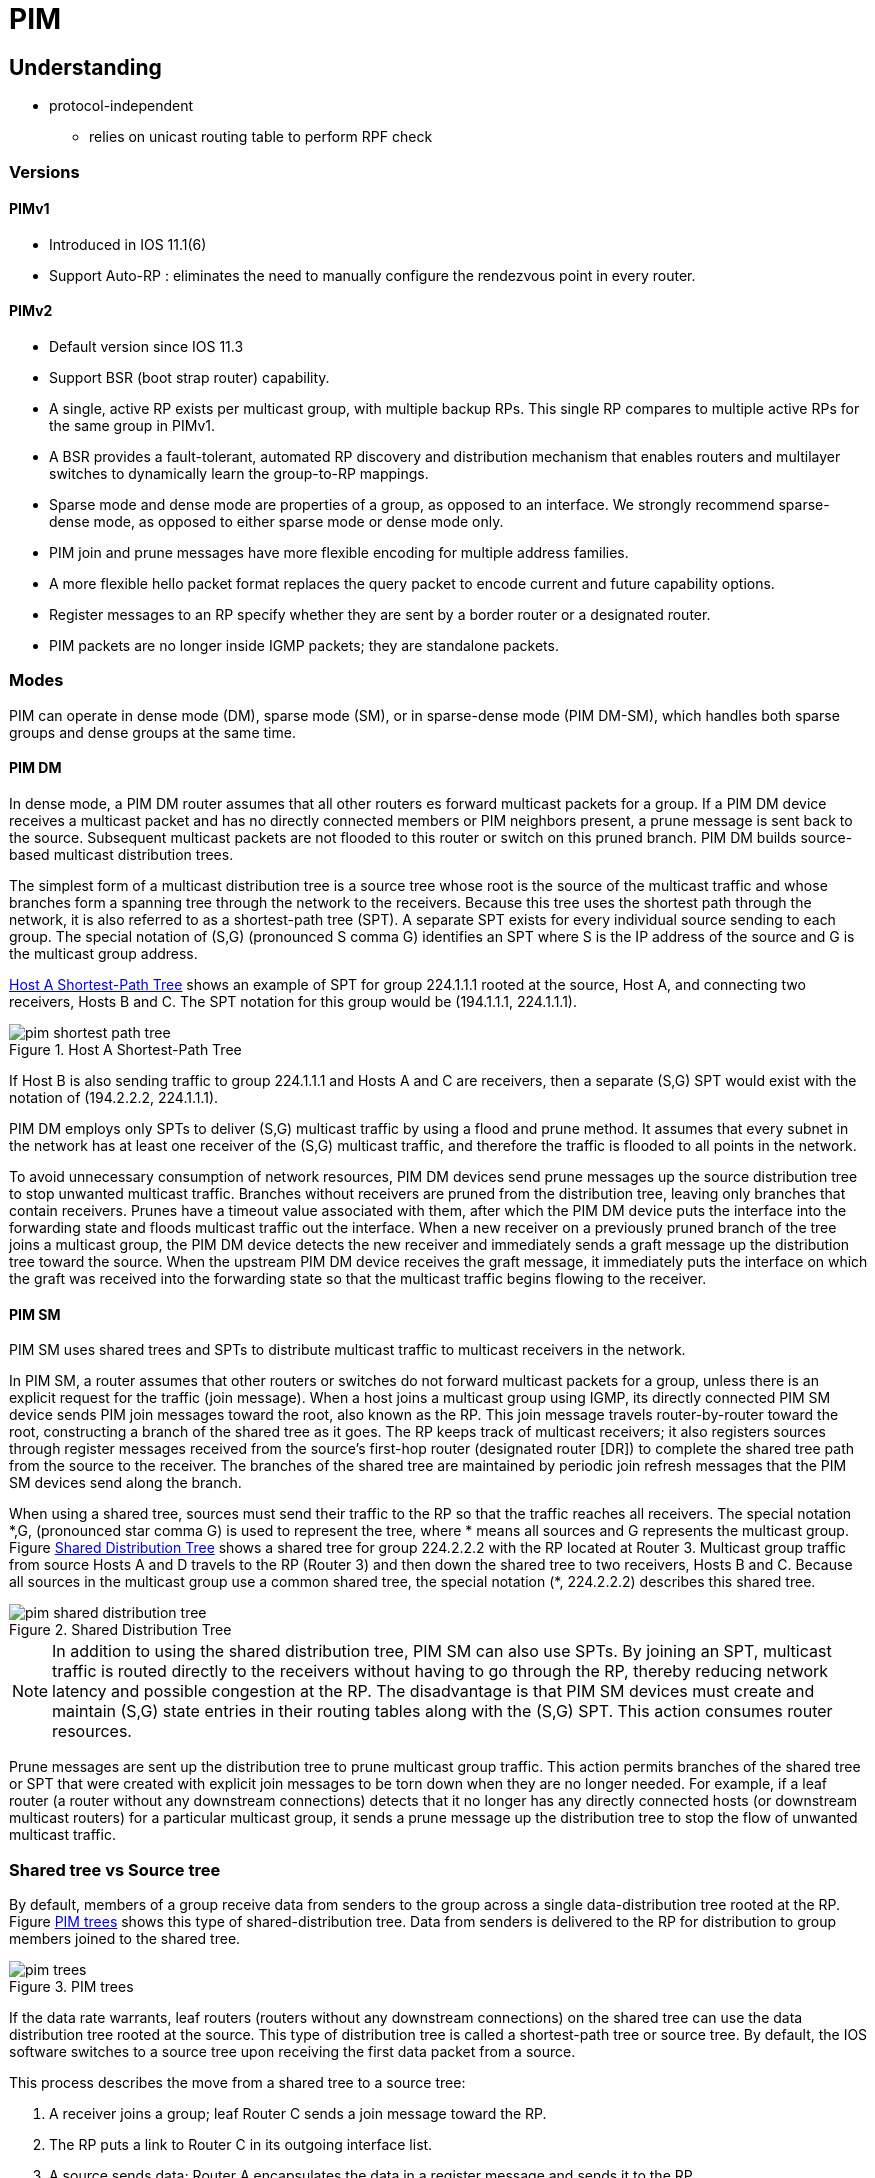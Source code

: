 = PIM

== Understanding

- protocol-independent
** relies on unicast routing table to perform RPF check

=== Versions

==== PIMv1

- Introduced in IOS 11.1(6)
- Support Auto-RP : eliminates the need to manually configure the rendezvous point in every router.

==== PIMv2

- Default version since IOS 11.3 
- Support BSR (boot strap router) capability. 

- A single, active RP exists per multicast group, with multiple backup RPs. This single RP compares to multiple active RPs for the same group in PIMv1.

- A BSR provides a fault-tolerant, automated RP discovery and distribution mechanism that enables routers and multilayer switches to dynamically learn the group-to-RP mappings.

- Sparse mode and dense mode are properties of a group, as opposed to an interface. We strongly recommend sparse-dense mode, as opposed to either sparse mode or dense mode only.

- PIM join and prune messages have more flexible encoding for multiple address families.

- A more flexible hello packet format replaces the query packet to encode current and future capability options.

- Register messages to an RP specify whether they are sent by a border router or a designated router.

- PIM packets are no longer inside IGMP packets; they are standalone packets. 



=== Modes

PIM can operate in dense mode (DM), sparse mode (SM), or in sparse-dense mode
(PIM DM-SM), which handles both sparse groups and dense groups at the same
time. 


==== PIM DM

In dense mode, a PIM DM router  assumes that all other
routers es forward multicast packets for a group. If a PIM
DM device receives a multicast packet and has no directly connected members or
PIM neighbors present, a prune message is sent back to the source. Subsequent
multicast packets are not flooded to this router or switch on this pruned
branch. PIM DM builds source-based multicast distribution trees.

The simplest form of a multicast distribution tree is a source tree whose root
is the source of the multicast traffic and whose branches form a spanning tree
through the network to the receivers. Because this tree uses the shortest path
through the network, it is also referred to as a shortest-path tree (SPT). A
separate SPT exists for every individual source sending to each group. The
special notation of (S,G) (pronounced S comma G) identifies an SPT where S is
the IP address of the source and G is the multicast group address.

<<x1>> shows an example of SPT for group 224.1.1.1 rooted at the source,
Host A, and connecting two receivers, Hosts B and C. The SPT notation for this
group would be (194.1.1.1, 224.1.1.1).

[[x1]]
.Host A Shortest-Path Tree
image::pim-shortest-path-tree.png[]

If Host B is also sending traffic to group 224.1.1.1 and Hosts A and C are
receivers, then a separate (S,G) SPT would exist with the notation of
(194.2.2.2, 224.1.1.1).

PIM DM employs only SPTs to deliver (S,G) multicast traffic by using a flood
and prune method. It assumes that every subnet in the network has at least one
receiver of the (S,G) multicast traffic, and therefore the traffic is flooded
to all points in the network.

To avoid unnecessary consumption of network resources, PIM DM devices send
prune messages up the source distribution tree to stop unwanted multicast
traffic. Branches without receivers are pruned from the distribution tree,
leaving only branches that contain receivers. Prunes have a timeout value
associated with them, after which the PIM DM device puts the interface into the
forwarding state and floods multicast traffic out the interface. When a new
receiver on a previously pruned branch of the tree joins a multicast group, the
PIM DM device detects the new receiver and immediately sends a graft message up
the distribution tree toward the source. When the upstream PIM DM device
receives the graft message, it immediately puts the interface on which the
graft was received into the forwarding state so that the multicast traffic
begins flowing to the receiver. 


==== PIM SM

PIM SM uses shared trees and SPTs to distribute multicast traffic to multicast receivers in the network. 

In PIM SM, a router  assumes that other routers or switches
do not forward multicast packets for a group, unless there is an explicit
request for the traffic (join message). When a host joins a multicast group
using IGMP, its directly connected PIM SM device sends PIM join messages toward
the root, also known as the RP. This join message travels router-by-router
toward the root, constructing a branch of the shared tree as it goes. The RP
keeps track of multicast receivers; it also registers sources through register
messages received from the source's first-hop router (designated router [DR])
to complete the shared tree path from the source to the receiver. The branches
of the shared tree are maintained by periodic join refresh messages that the
PIM SM devices send along the branch.

When using a shared tree, sources must send their traffic to the RP so that the
traffic reaches all receivers. The special notation \*,G, (pronounced star comma
G) is used to represent the tree, where * means all sources and G represents
the multicast group. Figure <<pim-shared-distribution-tree>> shows a shared tree for group 224.2.2.2 with
the RP located at Router 3. Multicast group traffic from source Hosts A and D
travels to the RP (Router 3) and then down the shared tree to two receivers,
Hosts B and C. Because all sources in the multicast group use a common shared
tree, the special notation (*, 224.2.2.2) describes this shared tree.

[[pim-shared-distribution-tree]]
.Shared Distribution Tree
image::pim-shared-distribution-tree.png[]

NOTE: In addition to using the shared distribution tree, PIM SM can also use
SPTs. By joining an SPT, multicast traffic is routed directly to the receivers
without having to go through the RP, thereby reducing network latency and
possible congestion at the RP. The disadvantage is that PIM SM devices must
create and maintain (S,G) state entries in their routing tables along with the
(S,G) SPT. This action consumes router resources.

Prune messages are sent up the distribution tree to prune multicast group
traffic. This action permits branches of the shared tree or SPT that were
created with explicit join messages to be torn down when they are no longer
needed. For example, if a leaf router (a router without any downstream
connections) detects that it no longer has any directly connected hosts (or
downstream multicast routers) for a particular multicast group, it sends a
prune message up the distribution tree to stop the flow of unwanted multicast
traffic.  


=== Shared tree vs Source tree

By default, members of a group receive data from senders to the group across a
single data-distribution tree rooted at the RP. Figure <<pim_tree>> shows this type of
shared-distribution tree. Data from senders is delivered to the RP for
distribution to group members joined to the shared tree. 


[[pim_tree]]
.PIM trees
image::pim-trees.png[]



If the data rate warrants, leaf routers (routers without any downstream
connections) on the shared tree can use the data distribution tree rooted at
the source. This type of distribution tree is called a shortest-path tree or
source tree. By default, the IOS software switches to a source tree upon
receiving the first data packet from a source.

This process describes the move from a shared tree to a source tree:

. A receiver joins a group; leaf Router C sends a join message toward the RP.

. The RP puts a link to Router C in its outgoing interface list.

. A source sends data; Router A encapsulates the data in a register message
and sends it to the RP.

. The RP forwards the data down the shared tree to Router C and sends a join
message toward the source. At this point, data might arrive twice at Router C,
once encapsulated and once natively.

. When data arrives natively (unencapsulated) at the RP, it sends a
register-stop message to Router A.

. By default, reception of the first data packet prompts Router C to send a
join message toward the source.

. When Router C receives data on (S,G), it sends a prune message for the
source up the shared tree.

. The RP deletes the link to Router C from the outgoing interface of (S,G).
The RP triggers a prune message toward the source.

Join and prune messages are sent for sources and RPs. They are sent hop-by-hop
and are processed by each PIM device along the path to the source or RP.
Register and register-stop messages are not sent hop-by-hop. They are sent by
the designated router that is directly connected to a source and are received
by the RP for the group.

Multiple sources sending to groups use the shared tree.

You can configure the PIM device to stay on the shared tree.


=== Auto-RP

This proprietary feature eliminates the need to manually configure the
rendezvous point (RP) information in every router and multilayer switch in the
network.  Auto-RP uses IP multicast to automate the distribution of group-to-RP mappings
to all Cisco routers and multilayer switches in a PIM network. 

It has these benefits:

- It is easy to use multiple RPs within a network to serve different group
  ranges.

- It allows load splitting among different RPs and arrangement of RPs according
  to the location of group participants.

- It avoids inconsistent, manual RP configurations on every router and
  multilayer switch in a PIM network, which can cause connectivity problems. 


For Auto-RP to work, you configure a Cisco router 
as the *mapping agent*. It uses IP multicast to learn which routers or switches
in the network are possible candidate RPs by joining the well-known
Cisco-RP-announce multicast group (224.0.1.39) to receive candidate RP
announcements. Candidate RPs send multicast RP-announce messages to a
particular group or group range every 60 seconds (default) to announce their
availability. Each RP-announce message contains a holdtime that tells the
mapping agent how long the candidate RP announcement is valid. The default is
180 seconds.

Mapping agents listen to these candidate RP announcements and use the
information to create entries in their Group-to-RP mapping caches. Only one
mapping cache entry is created for any Group-to-RP range received, even if
multiple candidate RPs are sending RP announcements for the same range. As the
RP-announce messages arrive, the mapping agent selects the router or switch
with the highest IP address as the active RP and stores this RP address in the
Group-to-RP mapping cache.

Mapping agents multicast the contents of their Group-to-RP mapping cache in
RP-discovery messages every 60 seconds (default) to the Cisco-RP-discovery
multicast group (224.0.1.40), which all Cisco PIM routers and multilayer
switches join to receive Group-to-RP mapping information. Thus, all routers and
switches automatically discover which RP to use for the groups they support.
The discovery messages also contain a holdtime, which defines how long the
Group-to-RP mapping is valid. If a router or switch fails to receive
RP-discovery messages and the Group-to-RP mapping information expires, it
switches to a statically configured RP that was defined with the *ip pim
rp-address* global configuration command. If no statically configured RP exists,
the router or switch changes the group to dense-mode operation.

Multiple RPs serve different group ranges or serve as hot backups of each
other.

=== Bootstrap Router

PIMv2 BSR is another method to distribute group-to-RP mapping information to
all PIM routers and multilayer switches in the network. It eliminates the need
to manually configure RP information in every router and switch in the network.
However, instead of using IP multicast to distribute group-to-RP mapping
information, BSR uses hop-by-hop flooding of special BSR messages to distribute
the mapping information.

The BSR is elected from a set of candidate routers and switches in the domain
that have been configured to function as BSRs. The election mechanism is
similar to the root-bridge election mechanism used in bridged LANs. The BSR
election is based on the BSR priority of the device contained in the BSR
messages that are sent hop-by-hop through the network. Each BSR device examines
the message and forwards out all interfaces only the message that has either a
higher BSR priority than its BSR priority or the same BSR priority, but with a
higher BSR IP address. Using this method, the BSR is elected.

The elected BSR sends BSR messages to the all-PIM-routers multicast group
(224.0.0.13) with a TTL of 1. Neighboring PIMv2 routers es
receive the BSR message and multicast it out all other interfaces (except the
one on which it was received) with a TTL of 1. In this way, BSR messages travel
hop-by-hop throughout the PIM domain. Because BSR messages contain the IP
address of the current BSR, the flooding mechanism allows candidate RPs to
automatically learn which device is the elected BSR.

Candidate RPs send candidate RP advertisements showing the group range for
which they are responsible directly to the BSR, which stores this information
in its local candidate-RP cache. The BSR periodically advertises the contents
of this cache in BSR messages to all other PIM devices in the domain. These
messages travel hop-by-hop through the network to all routers and switches,
which store the RP information in the BSR message in their local RP cache. The
routers and switches select the same RP for a given group because they all use
a common RP hashing algorithm.

==== Multicast Forwarding and Reverse Path Check

With unicast routing, routers and multilayer switches forward traffic through
the network along a single path from the source to the destination host whose
IP address appears in the destination address field of the IP packet. Each
router and switch along the way makes a unicast forwarding decision, using the
destination IP address in the packet, by looking up the destination address in
the unicast routing table and forwarding the packet through the specified
interface to the next hop toward the destination.

With multicasting, the source is sending traffic to an arbitrary group of hosts
represented by a multicast group address in the destination address field of
the IP packet. To determine whether to forward or drop an incoming multicast
packet, the router  uses a *reverse path forwarding* (RPF)
check on the packet as follows and shown in Figure <<rpf>>:

. The router  examines the source address of the arriving
multicast packet to determine whether the packet arrived on an interface that
is on the reverse path back to the source.

. If the packet arrives on the interface leading back to the source, the RPF
check is successful and the packet is forwarded to all interfaces in the
outgoing interface list (which might not be all interfaces on the router).

. If the RPF check fails, the packet is discarded.

Some multicast routing protocols, such as DVMRP, maintain a separate multicast
routing table and use it for the RPF check. However, PIM uses the unicast
routing table to perform the RPF check.

Figure <<rpf>> shows Gigabit Ethernet interface 0/2 receiving a multicast packet from source 151.10.3.21. A check of the routing table shows that the interface on the reverse path to the source is Gigabit Ethernet interface 0/1, not interface 0/2. Because the RPF check fails, the multilayer switch discards the packet. Another multicast packet from source 151.10.3.21 is received on interface 0/1, and the routing table shows this interface is on the reverse path to the source. Because the RPF check passes, the switch forwards the packet to all interfaces in the outgoing interface list.

[[rpf]]
.RPF Check
image::pim-rpf-check.png[]

PIM uses both source trees and RP-rooted shared trees to forward datagrams ; the RPF check is performed differently for each:

- If a PIM router  has a source-tree state (that is, an (S,G) entry is present in the multicast routing table), it performs the RPF check against the IP address of the source of the multicast packet.

- If a PIM router  has a shared-tree state (and no explicit source-tree state), it performs the RPF check on the rendezvous point (RP) address (which is known when members join the group).

Sparse-mode PIM uses the RPF lookup function to determine where it needs to send joins and prunes:

- (S,G) joins (which are source-tree states) are sent toward the source.

- (*,G) joins (which are shared-tree states) are sent toward the RP.

DVMRP and dense-mode PIM use only source trees and use RPF as previously described.

=== Neighbor Discovery

PIM uses a neighbor discovery mechanism to establish PIM neighbor adjacencies.
To establish adjacencies, a PIM router  sends PIM hello
messages to the all-PIM-routers multicast group (224.0.0.13) on each of its
multicast-enabled interfaces. The hello message contains a holdtime, which
tells the receiver when the neighbor adjacency associated with the sender
expires if no more PIM hello messages are received. Keeping track of
adjacencies is important for PIM DM operation for building the source
distribution tree.

PIM hello messages are also used to elect the DR for multi-access networks
(Ethernet). The router  on the network with the highest IP
address is the DR. With PIM DM operation, the DR has meaning only if IGMPv1 is
in use; IGMPv1 does not have an IGMP querier election process, so the elected
DR functions as the IGMP querier. In PIM SM operation, the DR is the router or
switch that is directly connected to the multicast source. It sends PIM
register messages to notify the RP that multicast traffic from a source needs
to be forwarded down the shared tree. 


//add something about the PIM sparse-dense mode

=== PIMv1 and PIMv2 interoperability

The Cisco PIMv2 implementation allows interoperability and transition between
Version 1 and Version 2, although there might be some minor problems.

You can upgrade to PIMv2 incrementally. PIM Versions 1 and 2 can be configured
on different routers and multilayer switches within one network. Internally,
all routers and multilayer switches on a shared media network must run the same
PIM version. Therefore, if a PIMv2 device detects a PIMv1 device, the Version 2
device downgrades itself to Version 1 until all Version 1 devices have been
shut down or upgraded.

PIMv2 uses the BSR to discover and announce RP-set information for each group
prefix to all the routers and multilayer switches in a PIM domain. PIMv1,
together with the Auto-RP feature, can perform the same tasks as the PIMv2 BSR.
However, Auto-RP is a standalone protocol, separate from PIMv1, and is a
proprietary Cisco protocol. PIMv2 is a standards track protocol in the IETF. We
recommend that you use PIMv2. The BSR mechanism interoperates with Auto-RP on
Cisco routers and multilayer switches.

When PIMv2 devices interoperate with PIMv1 devices, Auto-RP should have already
been deployed. A PIMv2 BSR that is also an Auto-RP mapping agent automatically
advertises the RP elected by Auto-RP. That is, Auto-RP sets its single RP on
every router  in the group. Not all routers and switches in
the domain use the PIMv2 hash function to select multiple RPs.

Dense-mode groups in a mixed PIMv1 and PIMv2 region need no special
configuration; they automatically interoperate.

Sparse-mode groups in a mixed PIMv1 and PIMv2 region are possible because the
Auto-RP feature in PIMv1 interoperates with the PIMv2 RP feature. Although all
PIMv2 devices can also use PIMv1, we recommend that the RPs be upgraded to
PIMv2 (or at least upgraded to PIMv1 in the Cisco IOS Release 11.3 software).
To ease the transition to PIMv2, we have these recommendations:

- Use Auto-RP throughout the region.

- Configure sparse-dense mode throughout the region.



=== Auto-RP and BSR configuration guidelines

There are two approaches to using PIMv2. You can use Version 2 exclusively in
your network or migrate to Version 2 by employing a mixed PIM version
environment.

- If your network is all Cisco routers and multilayer switches, you can use
either Auto-RP or BSR.

- If you have non-Cisco routers in your network, you must use BSR.

- If you have Cisco PIMv1 and PIMv2 routers and multilayer switches and
non-Cisco routers, you must use both Auto-RP and BSR.

- Because bootstrap messages are sent hop-by-hop, a PIMv1 device prevents these
messages from reaching all routers and multilayer switches in your network.
Therefore, if your network has a PIMv1 device in it and only Cisco routers and
multilayer switches, it is best to use Auto-RP.

- If you have a network that includes non-Cisco routers, configure the Auto-RP
mapping agent and the BSR on a Cisco PIMv2 router . Ensure
that no PIMv1 device is on the path between the BSR and a non-Cisco PIMv2
router.

- If you have non-Cisco PIMv2 routers that need to interoperate with Cisco PIMv1
routers and multilayer switches, both Auto-RP and a BSR are required. We
recommend that a Cisco PIMv2 device be both the Auto-RP mapping agent and the
BSR.



== Configuration tasks

=== Configure basic multicast routing

You must enable IP multicast routing and configure the PIM version and PIM mode
so that the IOS software can forward multicast packets and determine how the
multilayer switch populates its multicast routing table.

You can configure an interface to be in PIM dense mode, sparse mode, or
sparse-dense mode. The mode determines how the switch populates its multicast
routing table and how it forwards multicast packets it receives from its
directly connected LANs. You must enable PIM in one of these modes for an
interface to perform IP multicast routing. Enabling PIM on an interface also
enables IGMP operation on that interface.

By default, multicast routing is disabled, and there is no default mode
setting. The following procedure is required. 

- Enable IP multicast forwarding

----
(config)# ip multicast-routing
----
  
- Enter interface configuration mode, and specify the Layer 3 interface on which you want to enable multicast routing.
The specified interface must be one of the following:

** A routed port: a physical port that has been configured as a Layer 3 port by entering the no *switchport interface* configuration command.

** An SVI: a VLAN interface created by using the *interface vlan vlan-id* global configuration command. 

These ports must have IP addresses assigned to them.

----
interface <interface-id> 
----

- Configure the PIM version on the interface. By default, version 2 is enabled and is the recommended setting.

----
(config-if)# ip pim version [1|2]
----

- Enable a PIM mode on the interface.  By default, no mode is configured. 

----
(config-if)# pim {dense-mode | sparse-mode | sparse-dense-mode }
----

==== Manually Assigning an RP to Multicast Groups

Senders of multicast traffic announce their existence through register messages
received from the source's first-hop router (designated router) and forwarded
to the RP. Receivers of multicast packets use RPs to join a multicast group by
using explicit join messages. RPs are not members of the multicast group;
rather, they serve as a meeting place for multicast sources and group members. 


Configure the address of a PIM RP.

By default, no PIM RP address is configured. You must configure the IP address
of RPs on all routers and multilayer switches (including the RP). If there is
no RP configured for a group, the multilayer switch treats the group as dense,
using the dense-mode PIM techniques. A PIM device can use multiple RPs, but
only one per group.

- For ip-address, enter the unicast address of the RP in dotted-decimal
notation.

- (Optional) For access-list-number, enter an IP standard access list number
from 1 to 99. If no access list is configured, the RP is used for all groups.

- (Optional) The override keyword means that if there is a conflict between the
RP configured with this command and one learned by Auto-RP or BSR, the RP
configured with this command prevails. 

----
ip pim rp-address ip-address [access-list-number] [override] 
----

=== Configure Auto-RP

Configure another PIM device to be the candidate RP for local groups.

- For interface-id, enter the interface type and number that identifies the RP
address. Valid interfaces include physical ports, port channels, and VLANs.

- For scope ttl, specify the time-to-live value in hops. Enter a hop count that
is high enough so that the RP-announce messages reach all mapping agents in the
network. There is no default setting. The range is 1 to 255.

- For *group-list* access-list-number, enter an IP standard access list number
from 1 to 99. If no access list is configured, the RP is used for all groups.

- For interval seconds, specify how often the announcement messages must be
sent. The default is 60 seconds. The range is 1 to 16383. 

----
ip pim send-rp-announce <interface-id> scope <ttl> group-list <access-list-number> interval <seconds> 
----


Find a multilayer switch whose connectivity is not likely to be interrupted,
and assign it the role of RP-mapping agent.

For scope ttl, specify the time-to-live value in hops to limit the RP discovery
packets. All devices within the hop count from the source device receive the
Auto-RP discovery messages. These messages tell other devices which group-to-RP
mapping to use to avoid conflicts (such as overlapping group-to-RP ranges).
There is no default setting. The range is 1 to 255. 

----
ip pim send-rp-discovery scope <1..255>
----


Configure PIM-SM interfaces to use dense mode to flood Auto-RP traffic to 224.0.1.39 and 224.0.1.40.

----
ip pim autorp listener
----


=== Prevent Join Messages to false RPs

Determine whether the *ip pim accept-rp* command was previously configured
throughout the network by using the show running-config privileged EXEC
command. If the *ip pim accept-rp* command is not configured on any device, this
problem can be addressed later. In those routers es already
configured with the *ip pim accept-rp* command, you must enter the command again
to accept the newly advertised RP.

To accept all RPs advertised with Auto-RP and reject all other RPs by default,
use the *ip pim accept-rp auto-rp* global configuration command.

If all interfaces are in sparse mode, use a default-configured RP to support
the two well-known groups 224.0.1.39 and 224.0.1.40. Auto-RP uses these two
well-known groups to collect and distribute RP-mapping information. When this
is the case and the *ip pim accept-rp auto-rp* command is configured, another *ip
pim accept-rp* command accepting the RP must be configured as follows:

----
Switch(config)# ip pim accept-rp 172.10.20.1 1
Switch(config)# access-list 1 permit 224.0.1.39
Switch(config)# access-list 1 permit 224.0.1.40
----

=== Prevent candidate RP spoofing

Filter incoming RP announcement messages.

Enter this command on each mapping agent in the network.

Without this command, all incoming RP-announce messages are accepted by
default.

For *rp-list* access-list-number, configure an access list of candidate RP
addresses that, if permitted, is accepted for the group ranges supplied in the
group-list access-list-number variable. If this variable is omitted, the filter
applies to all multicast groups.

If more than one mapping agent is used, the filters must be consistent across
all mapping agents to ensure that no conflicts occur in the Group-to-RP mapping
information. 

----
ip pim rp-announce-filter rp-list <access-list-number> group-list <access-list-number> 
----

=== Define the PIM domain border

As IP multicast becomes more widespread, the chances of one PIMv2 domain
bordering another PIMv2 domain is increasing. Because these two domains
probably do not share the same set of RPs, BSR, candidate RPs, and candidate
BSRs, you need to constrain PIMv2 BSR messages from flowing into or out of the
domain. Allowing these messages to leak across the domain borders could
adversely affect the normal BSR election mechanism and elect a single BSR
across all bordering domains and co-mingle candidate RP advertisements,
resulting in the election of RPs in the wrong domain. 


Define a PIM bootstrap message boundary for the PIM domain.

Enter this command on each interface that connects to other bordering PIM
domains. This command instructs the multilayer switch to neither send or
receive PIMv2 BSR messages on this interface as shown in Figure <<bsr-boundaries>>. 

----
(config-if)# ip pim bsr-border
----

[[bsr-boundaries]]
.Constraining PIMv2 BSR Messages
image::pim-constraining-bsr-messages.png[]


=== Define the IP multicast boundary

You define a multicast boundary to prevent Auto-RP messages from entering the
PIM domain. You create an access list to deny packets destined for 224.0.1.39
and 224.0.1.40, which carry Auto-RP information. 

----
(config-if)# ip multicast boundary <access-list-number>
----

=== Configure candidate BSRs

You can configure one or more candidate BSRs. The devices serving as candidate
BSRs should have good connectivity to other devices and be in the backbone
portion of the network. 


	

Configure your multilayer switch to be a candidate BSR.

- For interface-id, enter the interface type and number on this switch from which the BSR address is derived to make it a candidate. This interface must be enabled with PIM. Valid interfaces include physical ports, port channels, and VLANs.

- For hash-mask-length, specify the mask length (32 bits maximum) that is to be ANDed with the group address before the hash function is called. All groups with the same seed hash correspond to the same RP. For example, if this value is 24, only the first 24 bits of the group addresses matter.

- (Optional) For priority, enter a number from 0 to 255. The BSR with the larger priority is preferred. If the priority values are the same, the device with the highest IP address is selected as the BSR. The default is 0. 

----
(config)# ip pim bsr-candidate <interface-id> <hash-mask-length> [priority]
----

=== Configure Candidate RPs


You can configure one or more candidate RPs. Similar to BSRs, the RPs should
also have good connectivity to other devices and be in the backbone portion of
the network. An RP can serve the entire IP multicast address space or a portion
of it. Candidate RPs send candidate RP advertisements to the BSR. When deciding
which devices should be RPs, consider these options:

- In a network of Cisco routers and multilayer switches where only Auto-RP is
used, any device can be configured as an RP.

- In a network that includes only Cisco PIMv2 routers and multilayer switches
and with routers from other vendors, any device can be used as an RP.

- In a network of Cisco PIMv1 routers, Cisco PIMv2 routers, and routers from
other vendors, configure only Cisco PIMv2 routers and multilayer switches as
RPs. 

Configure your multilayer switch to be a candidate RP.

- For interface-id, enter the interface type and number whose associated IP address is advertised as a candidate RP address. Valid interfaces include physical ports, port channels, and VLANs.

- (Optional) For group-list access-list-number, enter an IP standard access list number from 1 to 99. If no group-list is specified, the multilayer switch is a candidate RP for all groups. 

----
ip pim rp-candidate interface-id [group-list access-list-number]
----


=== Delay the Use of PIM Shortest-Path Tree


The change from shared to source tree happens when the first data packet
arrives at the last-hop router. This change occurs
because the *ip pim spt-threshold* interface configuration command controls that
timing; its default setting is 0 kbps.

The shortest-path tree requires more memory than the shared tree but reduces
delay. You might want to postpone its use. Instead of allowing the leaf router
to immediately move to the shortest-path tree, you can specify that the traffic
must first reach a threshold.

You can configure when a PIM leaf router should join the shortest-path tree for
a specified group. If a source sends at a rate greater than or equal to the
specified kbps rate, the multilayer switch triggers a PIM join message toward
the source to construct a source tree (shortest-path tree). If the traffic rate
from the source drops below the threshold value, the leaf router switches back
to the shared tree and sends a prune message toward the source.

You can specify to which groups the shortest-path tree threshold applies by
using a group list (a standard access list). If a value of 0 is specified or if
the group list is not used, the threshold applies to all groups. 


Specify the threshold that must be reached before moving to shortest-path tree
(spt).

- For kbps, specify the traffic rate in kilobits per second. The default is 0
kbps. The range is 0 to 4294967.

- Specify infinity if you want all sources for the specified group to use the
shared tree, never switching to the source tree.

- (Optional) For group-list access-list-number, specify the access list created
in Step 2. If the value is 0 or if the group-list is not used, the threshold
applies to all groups. 

----
ip pim spt-threshold {kbps | infinity} [group-list access-list-number]
----


=== Modifying the PIM Router-Query Message Interval

PIM routers and multilayer switches send PIM router-query messages to determine
which device will be the DR for each LAN segment (subnet). The DR is
responsible for sending IGMP host-query messages to all hosts on the directly
connected LAN.

With PIM DM operation, the DR has meaning only if IGMPv1 is in use. IGMPv1 does
not have an IGMP querier election process, so the elected DR functions as the
IGMP querier. With PIM SM operation, the DR is the device that is directly
connected to the multicast source. It sends PIM register messages to notify the
RP that multicast traffic from a source needs to be forwarded down the shared
tree. In this case, the DR is the device with the highest IP address. 

The default is 30 seconds. The range is 1 to 65535. 

----
ip pim query-interval <seconds>
----

=== Verify 

Display information about interfaces configured for PIM.

----
show ip pim interface [type number] [count]
----


List the PIM neighbors discovered by the multilayer switch.

----
show ip pim neighbor [type number]
----
	

Display the elected BSR

----
show ip pim bsr 
----

displays the RP that was selected for the specified group.
----
show ip pim rp-hash group 
----

displays how the multilayer switch learns of the RP (through the BSR or the Auto-RP mechanism). 

----
show ip pim rp [group-name | group-address | mapping] 
----

Display the RP routers associated with a sparse-mode multicast group.

----
show ip pim rp [group-name | group-address]
----
	

Display how the multilayer switch is doing Reverse-Path Forwarding

----
show ip rpf {source-address | name}
----
	
Query a multicast router  about which neighboring multicast devices are peering with it.

----
mrinfo [hostname | address] [source-address | interface]
----
	

Display IP multicast packet rate and loss information.

----
mstat source [destination] [group]
----
	

Trace the path from a source to a destination branch for a multicast distribution tree for a given group. 

----
mtrace source [destination] [group]
----
	


== Troubleshoot

When debugging interoperability problems between PIMv1 and PIMv2, check these
in the order shown:

. Verify RP mapping with the show ip pim rp-hash privileged EXEC command,
making sure that all systems agree on the same RP for the same group.

. Verify interoperability between different versions of DRs and RPs. Make sure
the RPs are interacting with the DRs properly (by responding with
register-stops and forwarding decapsulated data packets from registers). 


//to read 

http://www.cisco.com/c/en/us/td/docs/ios/12<4t/ip>mcast/configuration/guide/mctlsplt.html#wp1061381[Load splitting IP multicast traffic over ECMP]


== Misc

TODO To be added in the text

.PIM type code
[format="csv", cols="10,90", options="header"]
|===
Type  , Name
0     , Hello
1     , Register
2     , Register Stop
3     , Join/Prune
4     , Bootstrap
5     , Assert
6     , Graft
7     , Graft-Ack
8     , Candidate RP Advertisement
9     , State Refresh
10    , DF Election
11-14 , Unassigned
15    , Reserved for extension of type space
|===

//Forgotten commands

Define the ssm range of IP multicast addresses

----
(config)# ip pim [vrf name] ssm { default | range access-list-number}
----

*default* defines the ssm range access list to 232/8



TODO: Need to delete section below.

=== Configure the TTL Threshold

Each time an IP multicast packet is forwarded by the multilayer switch, the
time-to-live (TTL) value in the IP header is decremented by one. If the packet
TTL decrements to zero, the switch drops the packet. TTL thresholds can be
applied to individual interfaces of the multilayer switch to prevent multicast
packets with a TTL less than the TTL threshold from being forwarded out the
interface. TTL thresholds provide a simple method to prevent the forwarding of
multicast traffic beyond the boundary of a site or region, based on the TTL
field in a multicast packet. This is known as TTL scoping.

Figure 33-10 shows a multicast packet arriving on Gigabit Ethernet interface
0/2 with a TTL value of 24. Assuming that the RPF check succeeds and that
Gigabit Ethernet interfaces 0/1, 0/3, and 0/4 are all in the outgoing interface
list, the packet would normally be forwarded out these interfaces. Because some
TTL thresholds have been applied to these interfaces, the multilayer switch
makes sure that the packet TTL value, which is decremented by 1 to 23, is
greater than or equal to the interface TTL threshold before forwarding the
packet out the interface. In this example, the packet is forwarded out
interfaces 0/1 and 0/4, but not interface 0/3. 


image::multicast-ttl-threshold.png[]

Figure 33-11 shows an example of TTL threshold boundaries being used to limit
the forwarding of multicast traffic. Company XYZ has set a TTL threshold of 100
on all routed interfaces at the perimeter of its network. Multicast
applications that constrain traffic to within the company's network need to
send multicast packets with an initial TTL value set to 99. The engineering and
marketing departments have set a TTL threshold of 40 at the perimeter of their
networks; therefore, multicast applications running on these networks can
prevent their multicast transmissions from leaving their respective networks. 

image::multicast-ttl-boundaries.png[]

The default TTL value is 0 hops, which means that all multicast packets are
forwarded out the interface. The range is 0 to 255.

Only multicast packets with a TTL value greater than the threshold are
forwarded out the interface.

You should configure the TTL threshold only on routed interfaces at the
perimeter of the network. 

----
(config-if)# ip multicast ttl-threshold _value_
----

=== Configure an IP multicast boundary


Like TTL thresholds, administratively-scoped boundaries can also be used to
limit the forwarding of multicast traffic outside of a domain or subdomain.
This approach uses a special range of multicast addresses, called
administratively-scoped addresses, as the boundary mechanism. If you configure
an administratively-scoped boundary on a routed interface, multicast traffic
whose multicast group addresses fall in this range can not enter or exit this
interface, thereby providing a firewall for multicast traffic in this address
range.

Figure 33-12 shows that Company XYZ has an administratively-scoped boundary set
for the multicast address range 239.0.0.0/8 on all routed interfaces at the
perimeter of its network. This boundary prevents any multicast traffic in the
range 239.0.0.0 through 239.255.255.255 from entering or leaving the network.
Similarly, the engineering and marketing departments have an
administratively-scoped boundary of 239.128.0.0/16 around the perimeter of
their networks. This boundary prevents multicast traffic in the range of
239.128.0.0 through 239.128.255.255 from entering or leaving their respective
networks.

.Administratively-Scoped Boundaries
image::multicast-administratively-scoped-boundaries.png[]

You can define an administratively-scoped boundary on a routed interface for
multicast group addresses. A standard access list defines the range of
addresses affected. When a boundary is defined, no multicast data packets are
allowed to flow across the boundary from either direction. The boundary allows
the same multicast group address to be reused in different administrative
domains.

The IANA has designated the multicast address range 239.0.0.0 to
239.255.255.255 as the administratively-scoped addresses. This range of
addresses can then be reused in domains administered by different
organizations. The addresses would be considered local, not globally unique.

----
(config-if)# ip multicast boundary _standard-access-list-number_
----
